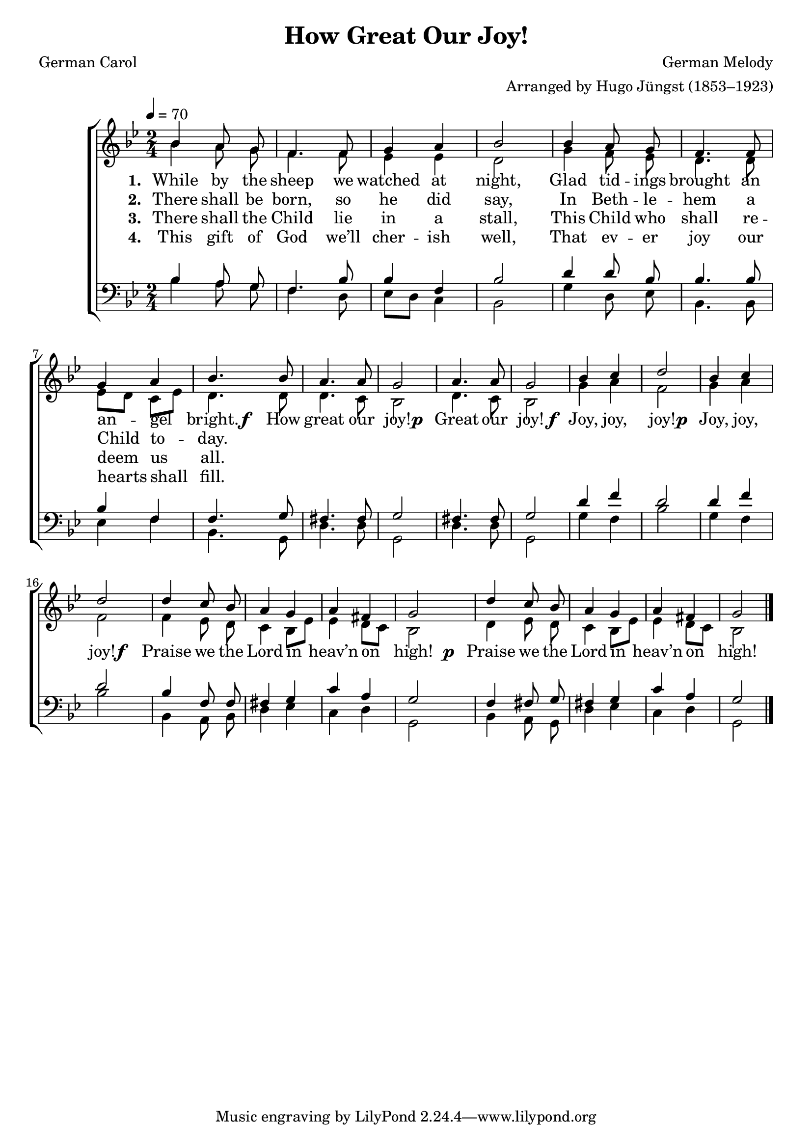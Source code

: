 ﻿\version "2.14.2"

\header {
    title = "How Great Our Joy!"
    poet = "German Carol"
    translator = "Translated by Theodore Baker (1851–1934)"
    composer = "German Melody"
    arranger = "Arranged by Hugo Jüngst (1853–1923)"
    %source = \markup { "from" \italic "CyberHymnal.org"}
  }

global = {
    \key bes \major
    \time 2/4
    \autoBeamOff
    \tempo 4 = 70
}

sopMusic = \relative c' {
bes'4 a8 g |
f4. f8 |
g4 a |
bes2 |
bes4 a8  g |
f4. f8 |

g4 a |
bes4. bes8 |
a4. a8 |
g2 |
a4. a8 |
g2 |

bes4 c |
d2 |
bes4 c |
d2 | 
d4 c8 bes |
a4 g |

a4 fis |
g2 |
d'4 c8 bes |
a4 g |
a fis |
g2 \bar "|."
}

altoMusic = \relative c' {
bes'4 a8 g |
f4. f8 |
ees4 ees |
d2 |
g4 f8 ees |
d4. d8 |

ees8[ d] c[ ees] |
d4. d8 |
d4. c8 |
bes2 |
d4. c8 |
bes2 |

g'4 a |
f2 |
g4 a |
f2 |
f4 ees8 d |
c4 bes8[ ees] |

ees4 d8[ c] |
bes2 |
d4 ees8 d |
c4 bes8[ ees] |
ees4 d8[ c] |
bes2 \bar "|."
}
altoWords = {
  
  \lyricmode {
    \set stanza = #"1. "
    While by the sheep we watched at night,
    Glad tid -- ings brought an an -- gel bright.
  }
  \set stanza = \markup\dynamic"f  "
  \lyricmode {
    How great our joy!
  }
  \set stanza = \markup\dynamic"p "
  \lyricmode {
    Great our joy!
  }
  \set stanza = \markup\dynamic"f "
  \lyricmode {
    Joy, joy, joy!
  }
  \set stanza = \markup\dynamic"p "
  \lyricmode {
    Joy, joy, joy!
  }
  \set stanza = \markup\dynamic"f  "
  \lyricmode {
    Praise we the Lord in heav’n on high!
  }
  \set stanza = \markup\dynamic"  p "
  \lyricmode {
    Praise we the Lord in heav’n on high!
  }
}
altoWordsII = \lyricmode {
  
%\markup\italic
  \set stanza = #"2. "
There shall be born, so he did say,
In Beth -- le -- hem a Child to -- day.
}
altoWordsIII = \lyricmode {
  
  \set stanza = #"3. "
There shall the Child lie in a stall,
This Child who shall re -- deem us all.
}
altoWordsIV = \lyricmode {
  
  \set stanza = #"4. "
This gift of God we’ll cher -- ish well,
That ev -- er joy our hearts shall fill.
}
altoWordsV = \lyricmode {
  \set stanza = #"5. "
  \set ignoreMelismata = ##t
}
altoWordsVI = \lyricmode {
  \set stanza = #"6. "
  \set ignoreMelismata = ##t
}
tenorMusic = \relative c' {
bes4 a8 g |
f4. bes8 |
bes4 f |
bes2 |
d4 d8 bes |
bes4. bes8 |

bes4 f |
f4. 
g8 |
fis4. fis8 |
g2 |
fis4. fis8 |
g2 |

d'4 f |
d2 |
d4 f |
d2 |
bes4 f8 f |
fis4 g |

c a |
g2 |
f4 fis8 g |
fis4 g |
c a |
g2 \bar "|."

}
tenorWords = \lyricmode {

}

bassMusic = \relative c {
bes'4 a8 g |
f4. d8 |
ees[ d] c4 |
bes2 |
g'4 d8 ees |
bes4. bes8 |

ees4 f |
bes,4. g8 |
d'4. d8 |
g,2 |
d'4. d8 |
g,2 |

g'4 f |
bes2 |
g4 f |
bes2 |
bes,4 a8 bes |
d4 ees |

c d |
g,2 |
bes4 a8 g |
d'4 ees |
c d |
g,2 \bar "|."
}



\bookpart {
\score {
  <<
   \new ChoirStaff <<
    \new Staff = women <<
      \new Voice = "sopranos" { \voiceOne << \global \sopMusic >> }
      \new Voice = "altos" { \voiceTwo << \global \altoMusic >> }
    >>
    \new Lyrics = "altosVI"  \with { alignBelowContext = #"women" } \lyricsto "altos" \altoWordsVI
    \new Lyrics = "altosV"  \with { alignBelowContext = #"women" } \lyricsto "altos" \altoWordsV
    \new Lyrics = "altosIV"  \with { alignBelowContext = #"women" } \lyricsto "altos" \altoWordsIV
    \new Lyrics = "altosIII"  \with { alignBelowContext = #"women" } \lyricsto "altos" \altoWordsIII
    \new Lyrics = "altosII"  \with { alignBelowContext = #"women" } \lyricsto "altos" \altoWordsII
    \new Lyrics = "altos"  \with { alignBelowContext = #"women" \override VerticalAxisGroup #'nonstaff-relatedstaff-spacing = #'((padding . -0.5)) } \lyricsto "altos" \altoWords
   \new Staff = men <<
      \clef bass
      \new Voice = "tenors" { \voiceOne << \global \tenorMusic >> }
      \new Voice = "basses" { \voiceTwo << \global \bassMusic >> }
    >>
    \new Lyrics \with { alignAboveContext = #"men" \override VerticalAxisGroup #'nonstaff-relatedstaff-spacing = #'((basic-distance . 1)) } \lyricsto "tenors" \tenorWords
  >>
  >>
  \layout { }

    \midi {
        \set Staff.midiInstrument = "flute" 
        \context {
            \Staff \remove "Staff_performer"
        }
        \context {
            \Voice \consists "Staff_performer"
        }
    }
}
}

